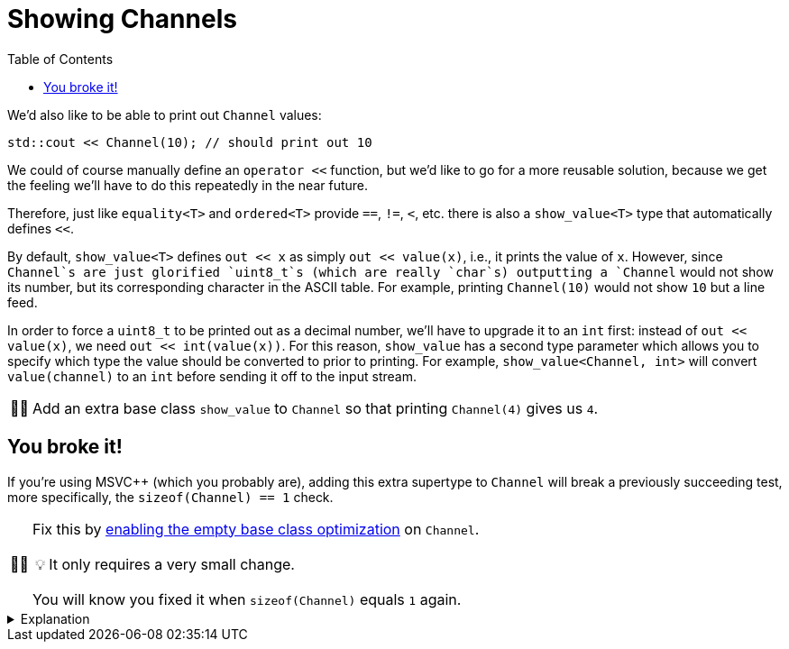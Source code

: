 :tip-caption: 💡
:note-caption: ℹ️
:important-caption: ⚠️
:task-caption: 👨‍🔧
:source-highlighter: rouge
:toc: left

= Showing Channels

We'd also like to be able to print out `Channel` values:

[source,c++]
----
std::cout << Channel(10); // should print out 10
----

We could of course manually define an `operator <<` function, but we'd like to go for a more reusable solution, because we get the feeling we'll have to do this repeatedly in the near future.

Therefore, just like `equality<T>` and `ordered<T>` provide `==`, `!=`, `<`, etc. there is also a `show_value<T>` type that automatically defines `<<`.

By default, `show_value<T>` defines `out << x` as simply `out << value(x)`, i.e., it prints the value of `x`.
However, since `Channel`s are just glorified `uint8_t`s (which are really `char`s) outputting a `Channel` would not show its number, but its corresponding character in the ASCII table.
For example, printing `Channel(10)` would not show `10` but a line feed.

In order to force a `uint8_t` to be printed out as a decimal number, we'll have to upgrade it to an `int` first: instead of
`out << value(x)`, we need `out << int(value(x))`.
For this reason, `show_value` has a second type parameter which allows you to specify which type the value should be converted to prior to printing.
For example, `show_value<Channel, int>` will convert `value(channel)` to an `int` before sending it off to the input stream.

[NOTE,caption={task-caption}]
====
Add an extra base class `show_value` to `Channel` so that printing `Channel(4)` gives us `4`.
====

== You broke it!

If you're using MSVC++ (which you probably are), adding this extra supertype to `Channel` will break a previously succeeding test, more specifically, the `sizeof(Channel) == 1` check.

[NOTE,caption={task-caption}]
====
Fix this by https://devblogs.microsoft.com/cppblog/optimizing-the-layout-of-empty-base-classes-in-vs2015-update-2-3/[enabling the empty base class optimization] on `Channel`.

TIP: It only requires a very small change.

You will know you fixed it when `sizeof(Channel)` equals `1` again.
====

[%collapsible]
.Explanation
====
=====
This part is meant for those curious enough about how I spent an entire afternoon finding the reason why a `Channel` suddenly
grew a byte when adding an extra empty base type.
Others can go straight for the next step.

To understand why adding zero fields to a class through inheritance still increases the size, we must first answer the question
"How large is an empty class?"

[source,c++]
----
struct Empty { };

std::cout << sizeof(Empty) << std::endl;
----

While you might expect `0`, the correct answer is `1`.
Bjarne [knows why](http://www.stroustrup.com/bs_faq2.html#sizeof-empty): to ensure different objects have different addresses.

So, say we have multiple such empty types (which we actually do: `equality`, `ordered` and `show_value` have no fields and are therefore empty):

[source,c++]
----
struct Empty1 { };
struct Empty2 { };
struct Empty3 { };
struct Empty4 { };
----

What happens if we derive a class from all four?

[source,c++]
----
struct Sub : Empty1, Empty2, Empty3, Empty4 { };
----

MSVC++ performs a simple addition: the size of a class is the sum of the sizes of its superclasses + its own fields.
This gives us `1 + 1 + 1 + 1 == 4`.
So, there we go, we have an empty type `Sub` which actually consumes 4 bytes.
I guess it's still better than Java, which consumes 16 bytes for an empty object.

Aware of this wastefulness, [line-through]#people starting marching in the streets every Thursday# an optimization was developed, called https://en.cppreference.com/w/cpp/language/ebo[Empty Base Class Optimization] (EBCO): inheriting from some empty type `T` makes that `T` shrink back to 0.
Using this optimization, `sizeof(Sub)` would yield 1: 0 in total from its base classes, but in the end the rule that every type must be at least 1 byte large still counts.

GCC and clang apply this optimization by default.
MSVC++ does not, presumably to make sure not to break any existing code.
Fortunately, you can give explicit permission to apply the EBCO using `__declspec(empty_bases)`.

That's C++ for you.
=====
====
